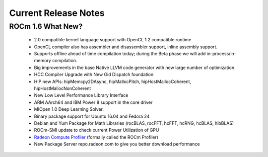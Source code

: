 
.. _Current-Release-Notes:

=====================
Current Release Notes
=====================

ROCm 1.6 What New?
###################

    *  2.0 compatible kernel language support with OpenCL 1.2 compatible runtime
    * OpenCL compiler also has assembler and disassembler support, inline assembly support.
    * Supports offline ahead of time compilation today; during the Beta phase we will add in-process/in-memory compilation.
    * Big improvements in the base Native LLVM code generator with new large number of optimization.
    * HCC Compiler Upgrade with New Gid Dispatch foundation
    * HIP new APIs: hipMemcpy2DAsync, hipMallocPitch, hipHostMallocCoherent, hipHostMallocNonCoherent
    * New Low Level Performance Library Interface
    * ARM AArch64 and IBM Power 8 support in the core driver
    * MIOpen 1.0 Deep Learning Solver.
    * Binary package support for Ubuntu 16.04 and Fedora 24
    * Debian and Yum Package for Math Libraries (rocBLAS, rocFFT, hcFFT, hcRNG, hcBLAS, hibBLAS)
    * ROCm-SMI update to check current Power Utilization of GPU
    * `Radeon Compute Profiler <https://github.com/GPUOpen-Tools/RCP>`_ (formally called the ROCm Profiler)
    * New Package Server repo.radeon.com to give you better download performance


